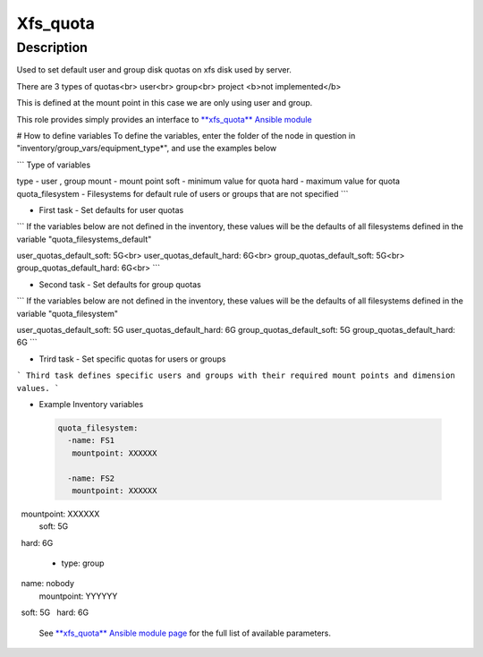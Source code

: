 Xfs_quota
----------

Description
^^^^^^^^^^^

Used to set default user and group disk quotas on xfs disk used by server.

There are 3 types of quotas<br>
user<br>
group<br>
project <b>not implemented</b>

This is defined at the mount point in this case we are only using user and group.

This role provides simply provides an interface to `**xfs_quota** Ansible module <https://docs.ansible.com/ansible/latest/collections/community/general/xfs_quota_module.html>`_


# How to define variables
To define the variables, enter the folder of the node in question in 
"inventory/group_vars/equipment_type*", and use the examples below

```
Type of variables

type  - user , group  
mount - mount point
soft  - minimum value for quota
hard  - maximum value for quota
quota_filesystem - Filesystems for default rule of users
or groups that are not specified
```

- First task - Set defaults for user quotas

```
If the variables below are not defined in the inventory, 
these values will be the defaults of all filesystems defined in the variable
"quota_filesystems_default"

user_quotas_default_soft: 5G<br>
user_quotas_default_hard: 6G<br>
group_quotas_default_soft: 5G<br>
group_quotas_default_hard: 6G<br>
```


- Second task - Set defaults for group quotas

```
If the variables below are not defined in the inventory, these values
will be the defaults of all filesystems defined in the variable 
"quota_filesystem"

user_quotas_default_soft: 5G
user_quotas_default_hard: 6G
group_quotas_default_soft: 5G
group_quotas_default_hard: 6G
```


- Trird task - Set specific quotas for users or groups

```
Third task defines specific users and groups with their required mount points and 
dimension values.
```

- Example Inventory variables 

 .. code-block:: yaml

  quota_filesystem:
    -name: FS1
     mountpoint: XXXXXX
  
    -name: FS2
     mountpoint: XXXXXX

.. code-block:: yaml
 quotas_spec:
   - type: user
      name: nobody
      mountpoint: XXXXXX
      soft: 5G
      hard: 6G 

   - type: group
     name: nobody
     mountpoint: YYYYYY
     soft: 5G
     hard: 6G

 See `**xfs_quota** Ansible module page <https://docs.ansible.com/ansible/latest/collections/community/general/xfs_quota_module.html>`_
 for the full list of available parameters.

